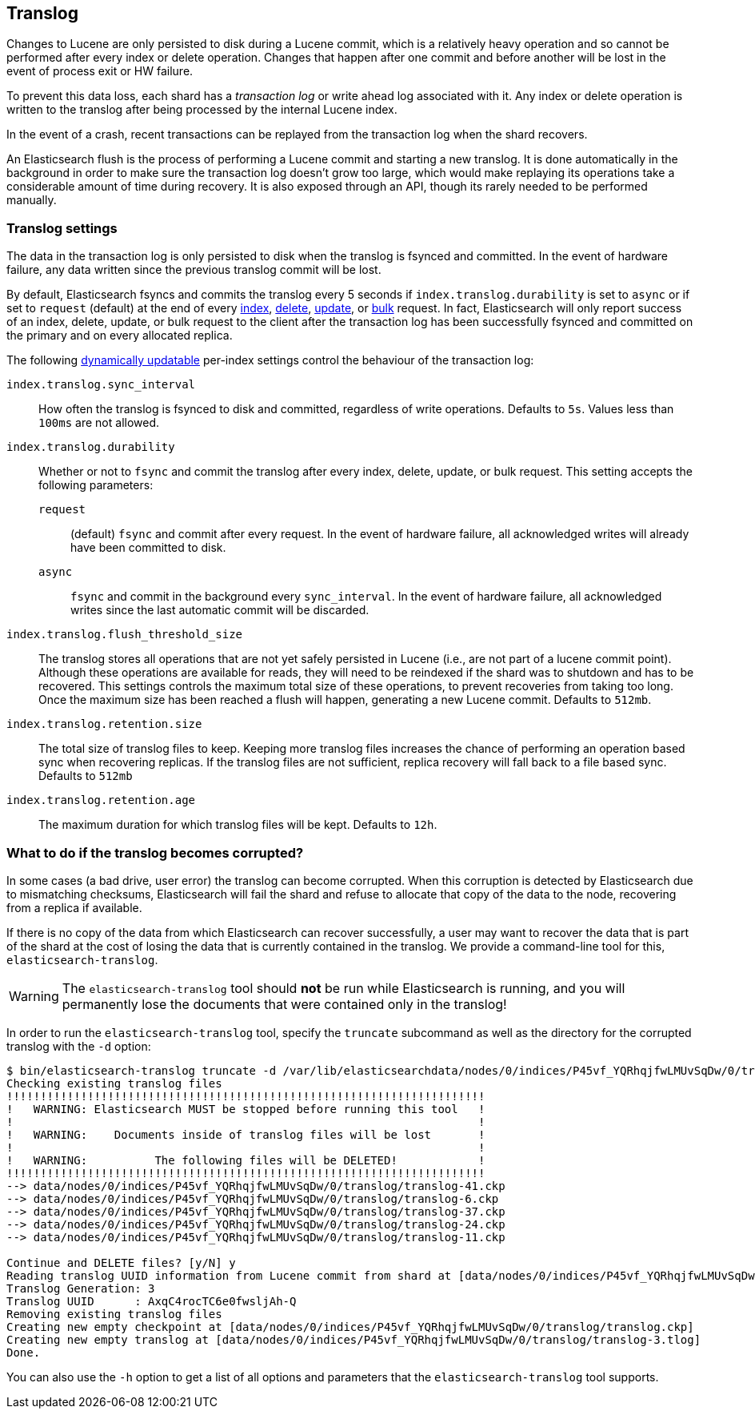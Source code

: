 [[index-modules-translog]]
== Translog

Changes to Lucene are only persisted to disk during a Lucene commit,
which is a relatively heavy operation and so cannot be performed after every
index or delete operation. Changes that happen after one commit and before another
will be lost in the event of process exit or HW failure.

To prevent this data loss, each shard has a _transaction log_ or write ahead
log associated with it. Any index or delete operation is written to the
translog after being processed by the internal Lucene index.

In the event of a crash, recent transactions can be replayed from the
transaction log when the shard recovers.

An Elasticsearch flush is the process of performing a Lucene commit and
starting a new translog. It is done automatically in the background in order
to make sure the transaction log doesn't grow too large, which would make
replaying its operations take a considerable amount of time during recovery.
It is also exposed through an API, though its rarely needed to be performed
manually.

[float]
=== Translog settings

The data in the transaction log is only persisted to disk when the translog is
++fsync++ed and committed.  In the event of hardware failure, any data written
since the previous translog commit will be lost.

By default, Elasticsearch ++fsync++s and commits the translog every 5 seconds if `index.translog.durability` is set
to `async` or if set to `request` (default) at the end of every <<docs-index_,index>>, <<docs-delete,delete>>,
<<docs-update,update>>, or  <<docs-bulk,bulk>> request.  In fact, Elasticsearch
will only report success of an index, delete, update, or bulk request to the
client after the transaction log has been successfully ++fsync++ed and committed
on the primary and on every allocated replica.

The following <<indices-update-settings,dynamically updatable>> per-index settings
control the behaviour of the transaction log:

`index.translog.sync_interval`::

How often the translog is ++fsync++ed to disk and committed, regardless of
write operations. Defaults to `5s`. Values less than `100ms` are not allowed.

`index.translog.durability`::
+
--

Whether or not to `fsync` and commit the translog after every index, delete,
update, or bulk request.  This setting accepts the following parameters:

`request`::

    (default) `fsync` and commit after every request. In the event
    of hardware failure, all acknowledged writes will already have been
    committed to disk.

`async`::

    `fsync` and commit in the background every `sync_interval`. In
    the event of hardware failure, all acknowledged writes since the last
    automatic commit will be discarded.
--

`index.translog.flush_threshold_size`::

The translog stores all operations that are not yet safely persisted in Lucene (i.e., are
not part of a lucene commit point). Although these operations are available for reads, they will
need to be reindexed if the shard was to shutdown and has to be recovered. This settings controls
the maximum total size of these operations, to prevent recoveries from taking too long. Once the
maximum size has been reached a flush will happen, generating a new Lucene commit. Defaults to `512mb`.

`index.translog.retention.size`::

The total size of translog files to keep. Keeping more translog files increases the chance of performing
an operation based sync when recovering replicas. If the translog files are not sufficient, replica recovery
will fall back to a file based sync. Defaults to `512mb`


`index.translog.retention.age`::

The maximum duration for which translog files will be kept. Defaults to `12h`.


[float]
[[corrupt-translog-truncation]]
=== What to do if the translog becomes corrupted?

In some cases (a bad drive, user error) the translog can become corrupted. When
this corruption is detected by Elasticsearch due to mismatching checksums,
Elasticsearch will fail the shard and refuse to allocate that copy of the data
to the node, recovering from a replica if available.

If there is no copy of the data from which Elasticsearch can recover
successfully, a user may want to recover the data that is part of the shard at
the cost of losing the data that is currently contained in the translog. We
provide a command-line tool for this, `elasticsearch-translog`.

[WARNING]
The `elasticsearch-translog` tool should *not* be run while Elasticsearch is
running, and you will permanently lose the documents that were contained only in
the translog!

In order to run the `elasticsearch-translog` tool, specify the `truncate`
subcommand as well as the directory for the corrupted translog with the `-d`
option:

[source,txt]
--------------------------------------------------
$ bin/elasticsearch-translog truncate -d /var/lib/elasticsearchdata/nodes/0/indices/P45vf_YQRhqjfwLMUvSqDw/0/translog/
Checking existing translog files
!!!!!!!!!!!!!!!!!!!!!!!!!!!!!!!!!!!!!!!!!!!!!!!!!!!!!!!!!!!!!!!!!!!!!!!
!   WARNING: Elasticsearch MUST be stopped before running this tool   !
!                                                                     !
!   WARNING:    Documents inside of translog files will be lost       !
!                                                                     !
!   WARNING:          The following files will be DELETED!            !
!!!!!!!!!!!!!!!!!!!!!!!!!!!!!!!!!!!!!!!!!!!!!!!!!!!!!!!!!!!!!!!!!!!!!!!
--> data/nodes/0/indices/P45vf_YQRhqjfwLMUvSqDw/0/translog/translog-41.ckp
--> data/nodes/0/indices/P45vf_YQRhqjfwLMUvSqDw/0/translog/translog-6.ckp
--> data/nodes/0/indices/P45vf_YQRhqjfwLMUvSqDw/0/translog/translog-37.ckp
--> data/nodes/0/indices/P45vf_YQRhqjfwLMUvSqDw/0/translog/translog-24.ckp
--> data/nodes/0/indices/P45vf_YQRhqjfwLMUvSqDw/0/translog/translog-11.ckp

Continue and DELETE files? [y/N] y
Reading translog UUID information from Lucene commit from shard at [data/nodes/0/indices/P45vf_YQRhqjfwLMUvSqDw/0/index]
Translog Generation: 3
Translog UUID      : AxqC4rocTC6e0fwsljAh-Q
Removing existing translog files
Creating new empty checkpoint at [data/nodes/0/indices/P45vf_YQRhqjfwLMUvSqDw/0/translog/translog.ckp]
Creating new empty translog at [data/nodes/0/indices/P45vf_YQRhqjfwLMUvSqDw/0/translog/translog-3.tlog]
Done.
--------------------------------------------------

You can also use the `-h` option to get a list of all options and parameters
that the `elasticsearch-translog` tool supports.
